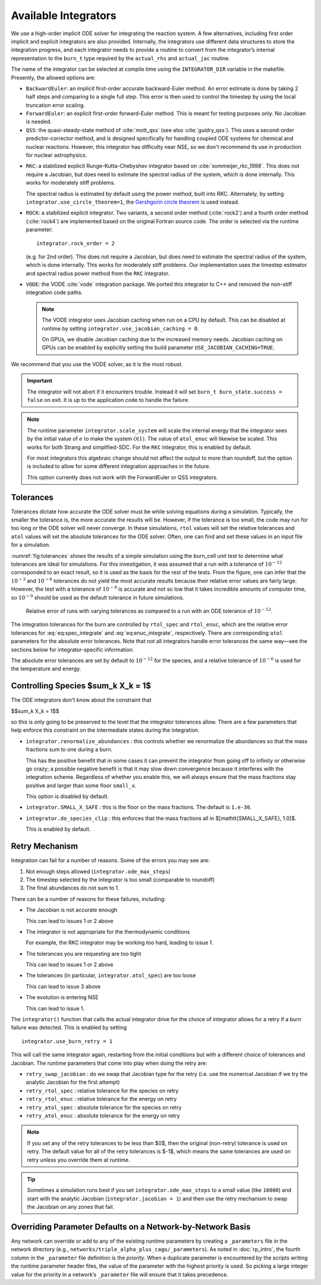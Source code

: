 .. _ch:networks:integrators:

*********************
Available Integrators
*********************


We use a high-order implicit ODE solver for integrating the reaction
system.  A few alternatives, including first order implicit and explicit integrators are also
provided.  Internally, the integrators use different data structures
to store the integration progress, and each integrator needs to
provide a routine to convert from the integrator’s internal
representation to the ``burn_t`` type required by the ``actual_rhs``
and ``actual_jac`` routine.

The name of the integrator can be selected at compile time using
the ``INTEGRATOR_DIR`` variable in the makefile. Presently,
the allowed options are:

* ``BackwardEuler``: an implicit first-order accurate backward-Euler
  method.  An error estimate is done by taking 2 half steps and
  comparing to a single full step.  This error is then used to control
  the timestep by using the local truncation error scaling.

* ``ForwardEuler``: an explicit first-order forward-Euler method.  This is
  meant for testing purposes only.  No Jacobian is needed.

* ``QSS``: the quasi-steady-state method of :cite:`mott_qss` (see also
  :cite:`guidry_qss`). This uses a second-order predictor-corrector method,
  and is designed specifically for handling coupled ODE systems for chemical
  and nuclear reactions. However, this integrator has difficulty near NSE,
  so we don't recommend its use in production for nuclear astrophysics.

.. index:: integrator.use_circle_theorem

* ``RKC``: a stabilized explicit Runge-Kutta-Chebyshev integrator based
  on :cite:`sommeijer_rkc_1998`.  This does not require a Jacobian, but
  does need to estimate the spectral radius of the system, which is
  done internally.  This works for moderately stiff problems.

  The spectral radius is estimated by default using the power method,
  built into RKC.  Alternately, by setting ``integrator.use_circle_theorem=1``,
  the `Gershgorin circle theorem <https://en.wikipedia.org/wiki/Gershgorin_circle_theorem>`_
  is used instead.

* ``ROCK``: a stabilized explicit integrator.  Two variants, a second
  order method (:cite:`rock2`) and a fourth order method (:cite:`rock4`) are
  implemented based on the original Fortran source code.  The order
  is selected via the runtime parameter:

  ::

      integrator.rock_order = 2

  (e.g. for 2nd order).  This does not require a Jacobian, but does
  need to estimate the spectral radius of the system, which is done
  internally.  This works for moderately stiff problems.  Our
  implementation uses the timestep estimator and spectral radius power
  method from the ``RKC`` integrator.

* ``VODE``: the VODE :cite:`vode` integration package.  We ported this
  integrator to C++ and removed the non-stiff integration code paths.

  .. note::

     The VODE integrator uses Jacobian caching when run on a CPU by default.  This
     can be disabled at runtime by setting ``integrator.use_jacobian_caching = 0``.

     On GPUs, we disable Jacobian caching due to the increased memory
     needs.  Jacobian caching on GPUs can be enabled by explicitly
     setting the build parameter ``USE_JACOBIAN_CACHING=TRUE``.

We recommend that you use the VODE solver, as it is the most
robust.

.. index:: integrator.scale_system

.. important::

   The integrator will not abort if it encounters trouble.  Instead it will
   set ``burn_t burn_state.success = false`` on exit.  It is up to the
   application code to handle the failure.

.. note::

   The runtime parameter ``integrator.scale_system``
   will scale the internal energy that the integrator sees by the initial
   value of :math:`e` to make the system :math:`\mathcal{O}(1)`.  The value
   of ``atol_enuc`` will likewise be scaled.  This works for both Strang
   and simplified-SDC.  For the ``RKC`` integrator, this is enabled by
   default.

   For most integrators this algebraic change should not affect the output
   to more than roundoff, but the option is included to allow for some
   different integration approaches in the future.

   This option currently does not work with the ForwardEuler or QSS integrators.

Tolerances
==========

Tolerances dictate how accurate the ODE solver must be while solving
equations during a simulation.  Typically, the smaller the tolerance
is, the more accurate the results will be.  However, if the tolerance
is too small, the code may run for too long or the ODE solver will
never converge.  In these simulations, ``rtol`` values will set the
relative tolerances and ``atol`` values will set the absolute tolerances
for the ODE solver.  Often, one can find and set these values in an
input file for a simulation.

:numref:`fig:tolerances` shows the results of a simple simulation using the
burn_cell unit test to determine
what tolerances are ideal for simulations.
For this investigation, it was assumed that a run with a tolerance of :math:`10^{-12}`
corresponded to an exact result,
so it is used as the basis for the rest of the tests.
From the figure, one can infer that the :math:`10^{-3}` and :math:`10^{-6}` tolerances
do not yield the most accurate results
because their relative error values are fairly large.
However, the test with a tolerance of :math:`10^{-9}` is accurate
and not so low that it takes incredible amounts of computer time,
so :math:`10^{-9}` should be used as the default tolerance in future simulations.

.. _fig:tolerances:
.. figure:: tolerances.png
   :alt: Relative error plot
   :width: 100%

   Relative error of runs with varying tolerances as compared
   to a run with an ODE tolerance of :math:`10^{-12}`.

The integration tolerances for the burn are controlled by
``rtol_spec`` and  ``rtol_enuc``,
which are the relative error tolerances for
:eq:`eq:spec_integrate` and :eq:`eq:enuc_integrate`,
respectively. There are corresponding
``atol`` parameters for the absolute error tolerances. Note that
not all integrators handle error tolerances the same way—see the
sections below for integrator-specific information.

The absolute error tolerances are set by default
to :math:`10^{-12}` for the species, and a relative tolerance of :math:`10^{-6}`
is used for the temperature and energy.


Controlling Species $\sum_k X_k = 1$
====================================

The ODE integrators don't know about the constraint that

$$\sum_k X_k = 1$$

so this is only going to be preserved to the level that the integrator
tolerances allow.  There are a few parameters that help enforce this
constraint on the intermediate states during the integration.

* ``integrator.renormalize_abundances`` : this controls whether we
  renormalize the abundances so that the mass fractions sum to one
  during a burn.

  This has the positive benefit that in some cases it can prevent the
  integrator from going off to infinity or otherwise go crazy; a
  possible negative benefit is that it may slow down convergence
  because it interferes with the integration scheme. Regardless of
  whether you enable this, we will always ensure that the mass
  fractions stay positive and larger than some floor ``small_x``.

  This option is disabled by default.

* ``integrator.SMALL_X_SAFE`` : this is the floor on the mass fractions.
  The default is ``1.e-30``.

* ``integrator.do_species_clip`` : this enforces that the mass fractions
  all in $[\mathtt{SMALL\_X\_SAFE}, 1.0]$.

  This is enabled by default.


Retry Mechanism
===============

Integration can fail for a number of reasons.  Some of the errors you may see are:

1. Not enough steps allowed (``integrator.ode_max_steps``)

2. The timestep selected by the integrator is too small (comparable to
   roundoff)

3. The final abundances do not sum to 1.

There can be a number of reasons for these failures, including:

* The Jacobian is not accurate enough

  This can lead to issues 1 or 2 above

* The integrator is not appropriate for the thermodynamic conditions

  For example, the RKC integrator may be working too hard, leading to
  issue 1.

* The tolerances you are requesting are too tight

  This can lead to issues 1 or 2 above

* The tolerances (in particular, ``integrator.atol_spec``) are too loose

  This can lead to issue 3 above

* The evolution is entering NSE

  This can lead to issue 1.

The ``integrator()`` function that calls the actual integrator drive for
the choice of integrator allows for a retry if a burn failure was detected.
This is enabled by setting

::

   integrator.use_burn_retry = 1

This will call the same integrator again, restarting from the initial conditions
but with a different choice of tolerances and Jacobian.
The runtime parameters that come into play when doing the retry are:

* ``retry_swap_jacobian`` : do we swap that Jacobian type for the retry (i.e.
  use the numerical Jacobian if we try the analytic Jacobian for the first attempt)

* ``retry_rtol_spec`` : relative tolerance for the species on retry

* ``retry_rtol_enuc`` : relative tolerance for the energy on retry

* ``retry_atol_spec`` : absolute tolerance for the species on retry

* ``retry_atol_enuc`` : absolute tolerance for the energy on retry

.. note::

   If you set any of the retry tolerances to be less than $0$, then
   the original (non-retry) tolerance is used on retry.  The default
   value for all of the retry tolerances is $-1$, which means the same
   tolerances are used on retry unless you override them at runtime.

.. tip::

   Sometimes a simulation runs best if you set
   ``integrator.ode_max_steps`` to a small value (like ``10000``) and
   start with the analytic Jacobian (``integrator.jacobian = 1``) and
   then use the retry mechanism to swap the Jacobian on any zones that fail.


Overriding Parameter Defaults on a Network-by-Network Basis
===========================================================

Any network can override or add to any of the existing runtime
parameters by creating a ``_parameters`` file in the network directory
(e.g., ``networks/triple_alpha_plus_cago/_parameters``). As noted in
:doc:`rp_intro`, the fourth column in the ``_parameter``
file definition is the *priority*. When a duplicate parameter is
encountered by the scripts writing the runtime parameter header files, the value
of the parameter with the highest priority is used. So picking a large
integer value for the priority in a network’s ``_parameter`` file will
ensure that it takes precedence.
